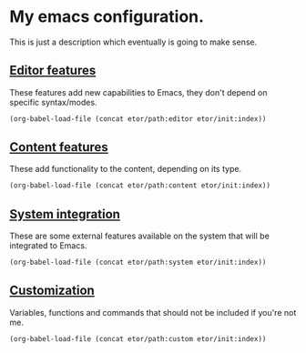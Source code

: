 * My emacs configuration.
This is just a description which eventually is going to make sense.

** [[./sections/editor#editor-features][Editor features]]
These features add new capabilities to Emacs, they don't depend on specific syntax/modes.
#+BEGIN_SRC emacs-lisp
  (org-babel-load-file (concat etor/path:editor etor/init:index))
#+END_SRC

** [[./sections/content#content-features][Content features]]
These add functionality to the content, depending on its type.
#+BEGIN_SRC emacs-lisp
  (org-babel-load-file (concat etor/path:content etor/init:index))
#+END_SRC

** [[./sections/system#system-integration][System integration]]
These are some external features available on the system that will be integrated to Emacs.
#+BEGIN_SRC emacs-lisp
  (org-babel-load-file (concat etor/path:system etor/init:index))
#+END_SRC

** [[./custom#customization][Customization]]
Variables, functions and commands that should not be included if you're not me.
#+BEGIN_SRC emacs-lisp
  (org-babel-load-file (concat etor/path:custom etor/init:index))
#+END_SRC
